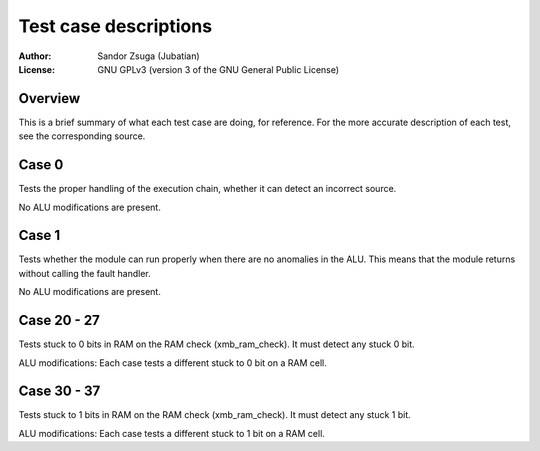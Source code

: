 
Test case descriptions
==============================================================================

:Author:    Sandor Zsuga (Jubatian)
:License:   GNU GPLv3 (version 3 of the GNU General Public License)




Overview
------------------------------------------------------------------------------


This is a brief summary of what each test case are doing, for reference. For
the more accurate description of each test, see the corresponding source.



Case 0
------------------------------------------------------------------------------


Tests the proper handling of the execution chain, whether it can detect an
incorrect source.

No ALU modifications are present.



Case 1
------------------------------------------------------------------------------


Tests whether the module can run properly when there are no anomalies in the
ALU. This means that the module returns without calling the fault handler.

No ALU modifications are present.



Case 20 - 27
------------------------------------------------------------------------------


Tests stuck to 0 bits in RAM on the RAM check (xmb_ram_check). It must detect
any stuck 0 bit.

ALU modifications: Each case tests a different stuck to 0 bit on a RAM cell.


Case 30 - 37
------------------------------------------------------------------------------


Tests stuck to 1 bits in RAM on the RAM check (xmb_ram_check). It must detect
any stuck 1 bit.

ALU modifications: Each case tests a different stuck to 1 bit on a RAM cell.
